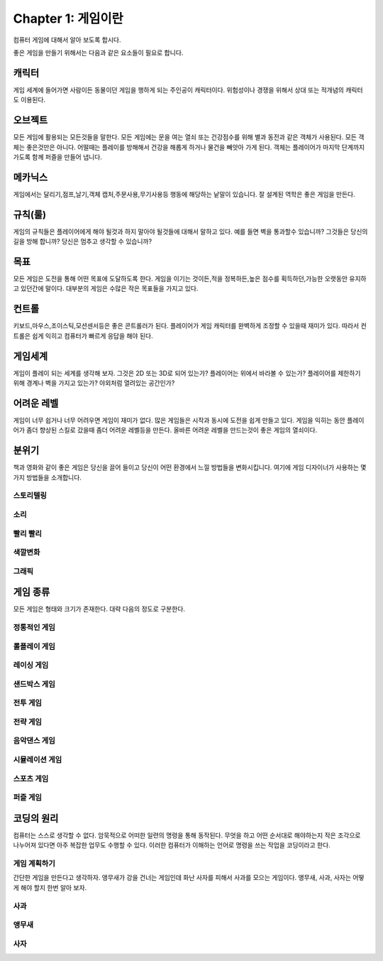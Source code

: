 Chapter 1: 게임이란
===================================

컴퓨터 게임에 대해서 알아 보도록 합시다.

좋은 게임을 만들기 위해서는 다음과 같은 요소들이 필요로 합니다.




캐릭터
----------------------
게임 세계에 들어가면 사람이든 동물이던 게임을 행하게 되는 주인공이 캐릭터이다.
위험성이나 경쟁을 위해서 상대 또는 적개념의 캐릭터도 이용된다.

.. image:: ./img/chapter1-1.png


오브젝트
----------------------
모든 게임에 활용되는 모든것들을 말한다.
모든 게임에는 문을 여는 열쇠 또는 건강점수를 위해 별과 동전과 같은 객체가 사용된다.
모든 객체는 좋은것만은 아니다. 어떨때는 플레이를 방해해서 건강을 해롭게 하거나
물건을 빼앗아 가게 된다.
객체는 플레이어가 마지막 단계까지 가도록 함께 퍼즐을 만들어 냅니다.


.. image:: ./img/chapter1-2.png


메카닉스
----------------------

게임에서는 달리기,점프,날기,객체 캡처,주문사용,무기사용등 행동에 해당하는 낱말이 있습니다.
잘 설계된 역학은 좋은 게임을 만든다.

.. image:: ./img/chapter1-3.png




규칙(룰)
----------------------

게임의 규칙들은 플레이어에게 해야 될것과 하지 말아야 될것들에 대해서 말하고 있다.
예를 들면 벽을 통과할수 있습니까? 그것들은 당신의 길을 방해 합니까?
당신은 멈추고 생각할 수 있습니까?


.. image:: ./img/chapter1-4.png


목표
----------------------
모든 게임은 도전을 통해 어떤 목표에 도달하도록 한다.
게임을 이기는 것이든,적을 정복하든,높은 점수를 획득하던,가능한 오랫동안 유지하고 있던간에 말이다.
대부분의 게임은 수많은 작은 목표들을 가지고 있다.


.. image:: ./img/chapter1-5.png

컨트롤
----------------------
키보드,마우스,조이스틱,모션센서등은 좋은 콘트롤러가 된다.
플레이어가 게임 캐릭터를 완벽하게 조정할 수 있을때 재미가 있다.
따라서 컨트롤은 쉽게 익히고 컴퓨터가 빠르게 응답을 해야 된다.

.. image:: ./img/chapter1-6.png


게임세계
----------------------
게임이 플레이 되는 세계를 생각해 보자.
그것은 2D 또는 3D로 되어 있는가?
플레이어는 위에서 바라볼 수 있는가?
플레이어를 제한하기 위해 경계나 벽을 가지고 있는가?
야외처럼 열려있는 공간인가?

.. image:: ./img/chapter1-7.png


어려운 레벨
----------------------
게임이 너무 쉽거나 너무 어려우면 게임이 재미가 없다.
많은 게임들은 시작과 동시에 도전을 쉽게 만들고 있다.
게임을 익히는 동안 플레이어가 좀더 향상된 스킬로 갔을때
좀더 어려운 레벨등을 만든다.
올바른 어려운 레벨을 만드는것이 좋은 게임의 열쇠이다.



.. image:: ./img/chapter1-8.png


분위기
----------------------
책과 영화와 같이 좋은 게임은 당신을 끌어 들이고 당신이 어떤 환경에서 느낄 방법들을 변화시킵니다.
여기에 게임 디자이너가 사용하는 몇가지 방법들을 소개합니다.

스토리텔링
~~~~~~~~~~~~~~

.. image:: ./img/chapter1-9.png



소리
~~~~~~~~~~~~~~

.. image:: ./img/chapter1-10.png



빨리 빨리
~~~~~~~~~~~~~~


.. image:: ./img/chapter1-11.png



색깔변화
~~~~~~~~~~~~~~

.. image:: ./img/chapter1-12.png



그래픽
~~~~~~~~~~~~~~


.. image:: ./img/chapter1-13.png



게임 종류
----------------------
모든 게임은 형태와 크기가 존재한다.
대략 다음의 정도로 구분한다.


정통적인 게임
~~~~~~~~~~~~~~

.. image:: ./img/chapter1-14.png



롤플레이 게임
~~~~~~~~~~~~~~

.. image:: ./img/chapter1-15.png


레이싱 게임
~~~~~~~~~~~~~~

.. image:: ./img/chapter1-16.png


샌드박스 게임
~~~~~~~~~~~~~~

.. image:: ./img/chapter1-17.png


전투 게임
~~~~~~~~~~~~~~

.. image:: ./img/chapter1-18.png


전략 게임
~~~~~~~~~~~~~~

.. image:: ./img/chapter1-19.png


음악댄스 게임
~~~~~~~~~~~~~~

.. image:: ./img/chapter1-20.png


시뮬레이션 게임
~~~~~~~~~~~~~~~~~~

.. image:: ./img/chapter1-21.png


스포츠 게임
~~~~~~~~~~~~~~

.. image:: ./img/chapter1-22.png


퍼즐 게임
~~~~~~~~~~~~~~

.. image:: ./img/chapter1-23.png



코딩의 원리
----------------------
컴퓨터는 스스로 생각할 수 없다. 암묵적으로 어떠한 일련의 명령을 통해 동작된다.
무엇을 하고 어떤 순서대로 해야하는지 작은 조각으로 나누어져 있다면 아주 복잡한 업무도 수행할 수 있다.
이러한 컴퓨터가 이해하는 언어로 명령을 쓰는 작업을 코딩이라고 한다.



게임 계획하기
~~~~~~~~~~~~~~
간단한 게임을 만든다고 생각하자.
앵무새가 강을 건너는 게임인데 화난 사자를 피해서 사과를 모으는 게임이다.
앵무새, 사과, 사자는 어떻게 해야 할지 한번 알아 보자.



사과
~~~~~~~~~~~~~

.. image:: ./img/chapter1-24.png


앵무새
~~~~~~~~~~~~~

.. image:: ./img/chapter1-25.png


사자
~~~~~~~~~~~~~

.. image:: ./img/chapter1-26.png
